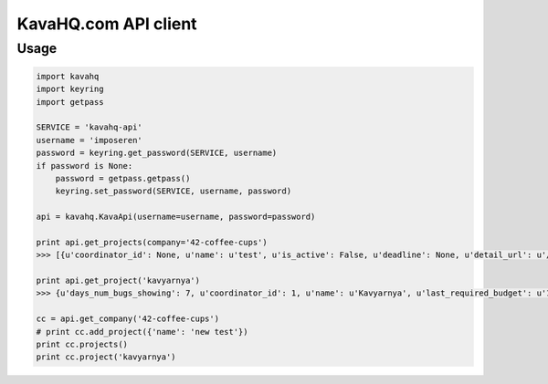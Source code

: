 =====================
KavaHQ.com API client
=====================



Usage
=====

.. code-block:: python

	import kavahq
	import keyring
	import getpass

	SERVICE = 'kavahq-api'
	username = 'imposeren'
	password = keyring.get_password(SERVICE, username)
	if password is None:
	    password = getpass.getpass()
	    keyring.set_password(SERVICE, username, password)

	api = kavahq.KavaApi(username=username, password=password)

	print api.get_projects(company='42-coffee-cups')
	>>> [{u'coordinator_id': None, u'name': u'test', u'is_active': False, u'deadline': None, u'detail_url': u'/api/project/test/', u'slug': u'test', u'budget_limit': 0.0},

	print api.get_project('kavyarnya')
	>>> {u'days_num_bugs_showing': 7, u'coordinator_id': 1, u'name': u'Kavyarnya', u'last_required_budget': u'1', u'is_active': True, u'deadline': u'1970-01-01', u'last_completion_date': u'1970-01-01', u'bugs_count': 0, u'slug': u'kavyarnya', u'budget_limit': 42}

	cc = api.get_company('42-coffee-cups')
	# print cc.add_project({'name': 'new test'})
	print cc.projects()
	print cc.project('kavyarnya')
